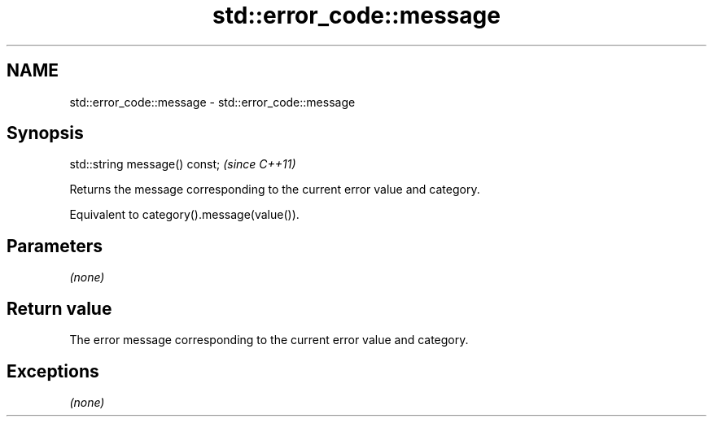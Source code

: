 .TH std::error_code::message 3 "2018.03.28" "http://cppreference.com" "C++ Standard Libary"
.SH NAME
std::error_code::message \- std::error_code::message

.SH Synopsis
   std::string message() const;  \fI(since C++11)\fP

   Returns the message corresponding to the current error value and category.

   Equivalent to category().message(value()).

.SH Parameters

   \fI(none)\fP

.SH Return value

   The error message corresponding to the current error value and category.

.SH Exceptions

   \fI(none)\fP
